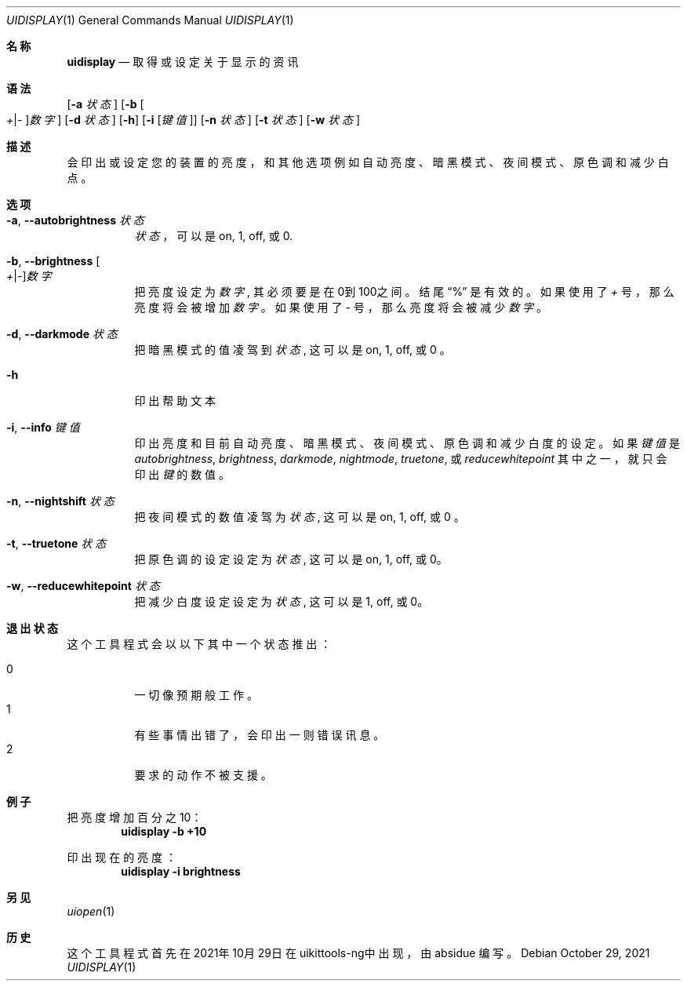 .\"-
.\" Copyright (c) 2020-2021 ProcursusTeam
.\" SPDX-License-Identifier: BSD-4-Clause
.\"
.Dd October 29, 2021
.Dt UIDISPLAY 1
.Os
.Sh 名称
.Nm uidisplay
.Nd 取得或设定关于显示的资讯
.Sh 语法
.Nm
.Op Fl a Ar 状态
.Op Fl b Oo Ar + Ns | Ns Ar - Oc Ns Ar 数字
.Op Fl d Ar 状态
.Op Fl h
.Op Fl i Op Ar 键值
.Op Fl n Ar 状态
.Op Fl t Ar 状态
.Op Fl w Ar 状态
.Sh 描述
.Nm
会印出或设定您的装置的亮度，和其他选项例如自动亮度、暗黑模式、夜间模式、原色调和减少白点。
.Sh 选项
.Bl -tag -width indent
.It Fl a , -autobrightness Ar 状态
.Ar 状态
，可以是 on, 1, off, 或 0.
.It Fl b , -brightness Oo Ar + Ns | Ns Ar - Oc Ns Ar 数字
把亮度设定为
.Ar 数字 ,
其必须要是在0到100之间。
结尾
.Dq %
是有效的。
如果使用了
.Ar +
号，那么亮度将会被增加
.Ar 数字
。 如果使用了
.Ar -
号，那么亮度将会被减少
.Ar 数字
。
.It Fl d , -darkmode Ar 状态
把暗黑模式的值凌驾到
.Ar 状态 ,
这可以是on, 1, off, 或 0 。
.It Fl h
印出帮助文本
.It Fl i , -info Ar 键值
印出亮度和目前自动亮度、暗黑模式、夜间模式、原色调和减少白度的设定 。
如果
.Ar 键值
是
.Ar autobrightness ,
.Ar brightness ,
.Ar darkmode ,
.Ar nightmode ,
.Ar truetone ,
或
.Ar reducewhitepoint
其中之一，
就只会印出
.Ar 键
的数值。
.It Fl n , -nightshift Ar 状态
把夜间模式的数值凌驾为
.Ar 状态 ,
这可以是on, 1, off, 或 0 。
.It Fl t , -truetone Ar 状态
把原色调的设定设定为
.Ar 状态 ,
这可以是on, 1, off, 或 0。
.It Fl w , -reducewhitepoint Ar 状态
把减少白度设定设定为
.Ar 状态 ,
这可以是 1, off, 或 0。
.El
.Sh 退出状态
这个
.Nm
工具程式会以以下其中一个状态推出：
.Pp
.Bl -tag -width Ds -compact
.It 0
一切像预期般工作。
.It 1
有些事情出错了，会印出一则错误讯息。
.It 2
要求的动作不被支援。
.Sh 例子
把亮度增加百分之10：
.Dl "uidisplay -b +10"
.Pp
印出现在的亮度：
.Dl "uidisplay -i brightness"
.Sh 另见
.Xr uiopen 1
.Sh 历史
这个
.Nm
工具程式首先在2021年10月29日在uikittools-ng中出现，由
.An absidue
编写。
